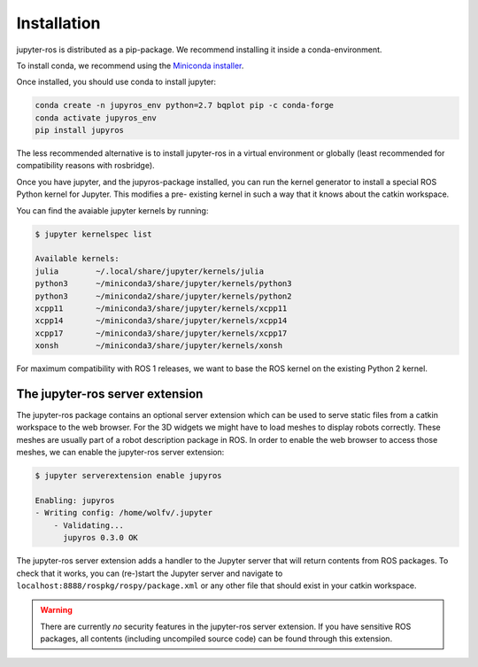 Installation
============

jupyter-ros is distributed as a pip-package. We recommend installing it
inside a conda-environment.

To install conda, we recommend using the `Miniconda installer <https://docs.conda.io/en/latest/miniconda.html>`_.

Once installed, you should use conda to install jupyter:

.. code-block:: sh

  conda create -n jupyros_env python=2.7 bqplot pip -c conda-forge
  conda activate jupyros_env
  pip install jupyros

The less recommended alternative is to install jupyter-ros in a virtual environment
or globally (least recommended for compatibility reasons with rosbridge).

Once you have jupyter, and the jupyros-package installed, you can run the kernel
generator to install a special ROS Python kernel for Jupyter. This modifies a pre-
existing kernel in such a way that it knows about the catkin workspace.

You can find the avaiable jupyter kernels by running:

.. code-block:: sh

  $ jupyter kernelspec list

  Available kernels:
  julia        ~/.local/share/jupyter/kernels/julia
  python3      ~/miniconda3/share/jupyter/kernels/python3
  python3      ~/miniconda2/share/jupyter/kernels/python2
  xcpp11       ~/miniconda3/share/jupyter/kernels/xcpp11
  xcpp14       ~/miniconda3/share/jupyter/kernels/xcpp14
  xcpp17       ~/miniconda3/share/jupyter/kernels/xcpp17
  xonsh        ~/miniconda3/share/jupyter/kernels/xonsh

For maximum compatibility with ROS 1 releases, we want to base the ROS kernel on
the existing Python 2 kernel. 

The jupyter-ros server extension
--------------------------------

The jupyter-ros package contains an optional server extension which can be used
to serve static files from a catkin workspace to the web browser. For the 3D 
widgets we might have to load meshes to display robots correctly. These meshes
are usually part of a robot description package in ROS. In order to enable the 
web browser to access those meshes, we can enable the jupyter-ros server
extension:

.. code-block:: sh
  
  $ jupyter serverextension enable jupyros

  Enabling: jupyros
  - Writing config: /home/wolfv/.jupyter
      - Validating...
        jupyros 0.3.0 OK

The jupyter-ros server extension adds a handler to the Jupyter server that will
return contents from ROS packages. To check that it works, you can (re-)start the
Jupyter server and navigate to ``localhost:8888/rospkg/rospy/package.xml`` or any
other file that should exist in your catkin workspace.

.. warning::
  
  There are currently *no* security features in the jupyter-ros server extension.
  If you have sensitive ROS packages, all contents (including uncompiled source code)
  can be found through this extension.
